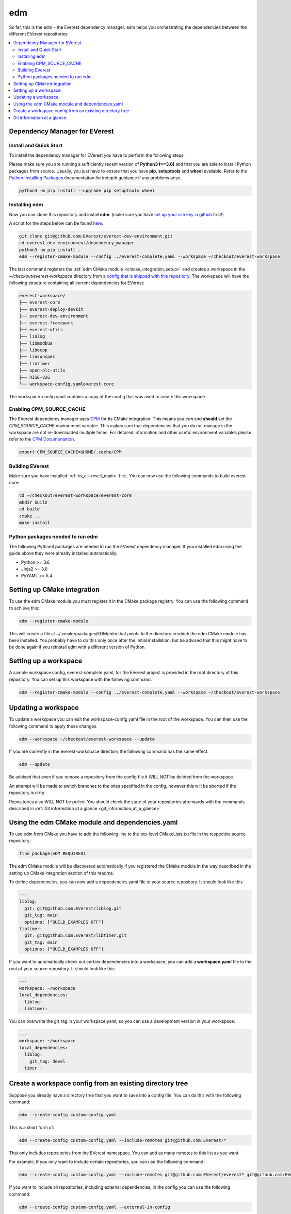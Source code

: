 .. doc_tutorial_EDM

***
edm
***

So far, this is the edm - the Everest dependency manager. edm helps you
orchestrating the dependencies between the different EVerest repositories.

.. contents::
	:local:
	:backlinks: none

Dependency Manager for EVerest
##############################

Install and Quick Start
***********************

To install the dependency manager for EVerest you have to perform the following
steps.

Please make sure you are running a sufficiently recent version of **Python3 (>=3.6)** and that you are able to install Python packages from source.
Usually, you just have to ensure that you have **pip**, **setuptools** and **wheel** available. Refer to the `Python Installing Packages <https://packaging.python.org/tutorials/installing-packages/#requirements-for-installing-packages>`_ documentation for indepth guidance if any problems arise.

.. code-block:: bash

	python3 -m pip install --upgrade pip setuptools wheel

Installing edm
**************

Now you can clone this repository and install **edm**:
(make sure you have `set up your ssh key in github <https://www.atlassian.com/git/tutorials/git-ssh>`_ first!)

A script for the steps below can be found `here <https://github.com/EVerest/everest-utils/tree/main/everest-cpp>`_.

.. code-block:: bash

	git clone git@github.com:EVerest/everest-dev-environment.git
	cd everest-dev-environment/dependency_manager
	python3 -m pip install .
	edm --register-cmake-module --config ../everest-complete.yaml --workspace ~/checkout/everest-workspace

The last command registers the :ref:`edm CMake module <cmake_integration_setup>` and creates a workspace in the *~/checkout/everest-workspace* directory from a `config that is shipped with this repository <https://github.com/EVerest/everest-dev-environment/blob/main/everest-complete.yaml>`_. The workspace will have the following structure containing all current dependencies for EVerest:

.. code-block:: bash

	everest-workspace/
	├── everest-core
	├── everest-deploy-devkit
	├── everest-dev-environment
	├── everest-framework
	├── everest-utils
	├── liblog
	├── libmodbus
	├── libocpp
	├── libsunspec
	├── libtimer
	├── open-plc-utils
	├── RISE-V2G
	└── workspace-config.yamleverest-core

The workspace-config.yaml contains a copy of the config that was used to create
this workspace.

Enabling CPM_SOURCE_CACHE
*************************
The EVerest dependency manager uses
`CPM <https://github.com/cpm-cmake/CPM.cmake>`_
for its CMake integration. This means you *can* and **should** set the
*CPM_SOURCE_CACHE* environment variable. This makes sure that dependencies
that you do not manage in the workspace are not re-downloaded multiple times.
For detailed information and other useful environment variables please
refer to the `CPM Documentation <https://github.com/cpm-cmake/CPM.cmake/blob/master/README.md#CPM_SOURCE_CACHE>`_.

.. code-block:: bash

	export CPM_SOURCE_CACHE=$HOME/.cache/CPM

Building EVerest
****************
Make sure you have installed :ref:`ev_cli <evcli_main>` first.
You can now use the following commands to build everest-core:

.. code-block:: bash

	cd ~/checkout/everest-workspace/everest-core
	mkdir build
	cd build
	cmake ..
	make install

Python packages needed to run edm
*********************************
The following Python3 packages are needed to run the EVerest dependency
manager. If you installed edm using the guide above they were already installed automatically.

+ Python >= 3.6
+ Jinja2 >= 3.0
+ PyYAML >= 5.4

.. _cmake_integration_setup:

Setting up CMake integration
############################
To use the edm CMake module you must register it in the CMake package registry.
You can use the following command to achieve this:

.. code-block:: bash

	edm --register-cmake-module

This will create a file at ~/.cmake/packages/EDM/edm that points to the
directory in which the edm CMake module has been installed. You probably have
to do this only once after the initial installation, but be advised that this
might have to be done again if you reinstall edm with a different version of
Python.

Setting up a workspace
######################
A sample workspace config, everest-complete.yaml, for the EVerest project is
provided in the root directory of this repository. You can set up this
workspace with the following command.

.. code-block:: bash

	edm --register-cmake-module --config ../everest-complete.yaml --workspace ~/checkout/everest-workspace

Updating a workspace
####################
To update a workspace you can edit the workspace-config.yaml file in the root
of the workspace. You can then use the following command to apply these
changes.

.. code-block:: bash

	edm --workspace ~/checkout/everest-workspace --update

If you are currently in the everest-workspace directory the following command
has the same effect.

.. code-block:: bash

	edm --update

Be advised that even if you remove a repository from the config file it WILL
NOT be deleted from the workspace.

An attempt will be made to switch branches to the ones specified in the config,
however this will be aborted if the repository is dirty.

Repositories also WILL NOT be pulled. You should check the state of your
repositories afterwards with the commands described in
:ref:`Git information at a glance <git_information_at_a_glance>`

Using the edm CMake module and dependencies.yaml
################################################

To use edm from CMake you have to add the following line to the top-level
CMakeLists.txt file in the respective source repository:

.. code-block:: bash

	find_package(EDM REQUIRED)

The edm CMake module will be discovered automatically if you registered the
CMake module in the way described in the setting up CMake integration
section of this readme.

To define dependencies, you can now add a dependencies.yaml file to your source
repository. It should look like this:

.. code-block:: bash

	---
	liblog:
	  git: git@github.com:EVerest/liblog.git
	  git_tag: main
	  options: ["BUILD_EXAMPLES OFF"]
	libtimer:
	  git: git@github.com:EVerest/libtimer.git
	  git_tag: main
	  options: ["BUILD_EXAMPLES OFF"]

If you want to automatically check out certain dependencies into a workspace,
you can add a **workspace.yaml** file to the root of your source repository. It should look like this:

.. code-block:: bash

	---
	workspace: ~/workspace
	local_dependencies:
	  liblog:
	  libtimer:

You can overwrite the git_tag in your workspace.yaml, so you can use a
development version in your workspace:

.. code-block:: bash

	---
	workspace: ~/workspace
	local_dependencies:
	  liblog:
	    git_tag: devel
	  timer	:

Create a workspace config from an existing directory tree
#########################################################
Suppose you already have a directory tree that you want to save into a config
file. You can do this with the following command:

.. code-block:: bash

	edm --create-config custom-config.yaml

This is a short form of:

.. code-block:: bash

	edm --create-config custom-config.yaml --include-remotes git@github.com:EVerest/*

That only includes repositories from the EVerest namespace. You can add as many
remotes to this list as you want.

For example, if you only want to include certain repositories, you can use the
following command:

.. code-block:: bash

	edm --create-config custom-config.yaml --include-remotes git@github.com:EVerest/everest* git@github.com:EVerest/liblog.git

If you want to include all repositories, including external dependencies, in
the config you can use the following command:

.. code-block:: bash

	edm --create-config custom-config.yaml --external-in-config

.. _git_information_at_a_glance:

Git information at a glance
###########################
You can get a list of all git repositories in the current directory and their
state using the following command:

.. code-block:: bash

	edm --git-info --git-fetch

If you want to know the state of all repositories in a workspace you can use
the following command:

.. code-block:: bash

	edm --workspace ~/checkout/everest-workspace --git-info --git-fetch

This creates output that is similar to the following example:

.. code-block:: bash

	[edm]: Git info for "~/checkout/everest-workspace":
	[edm]: Using git-fetch to update remote information. This might take a few seconds.
	[edm]: "everest-dev-environment" @ branch: main [remote: origin/main] [behind 6] [clean]
	[edm]: "everest-framework" @ branch: main [remote: origin/main] [dirty]
	[edm]: "everest-deploy-devkit" @ branch: main [remote: origin/main] [clean]
	[edm]: "libtimer" @ branch: main [remote: origin/main] [dirty]
	[edm]: 2/4 repositories are dirty.
